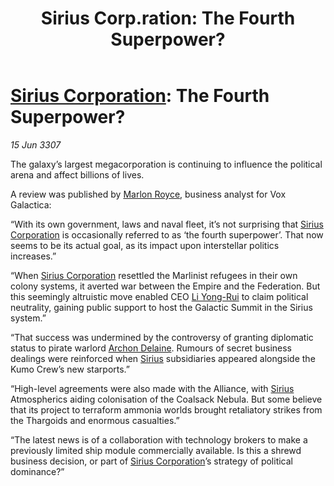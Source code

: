 :PROPERTIES:
:ID:       85b241ae-7c33-4613-b06b-03ac7360b4fc
:END:
#+title: Sirius Corp.ration: The Fourth Superpower?
#+filetags: :3307:Federation:Empire:Alliance:Thargoid:galnet:

* [[id:aae70cda-c437-4ffa-ac0a-39703b6aa15a][Sirius Corporation]]: The Fourth Superpower?

/15 Jun 3307/

The galaxy’s largest megacorporation is continuing to influence the political arena and affect billions of lives. 

A review was published by [[id:d4e49144-20cb-468e-b3ce-f594c2b5bf13][Marlon Royce]], business analyst for Vox Galactica: 

“With its own government, laws and naval fleet, it’s not surprising that [[id:aae70cda-c437-4ffa-ac0a-39703b6aa15a][Sirius Corporation]] is occasionally referred to as ‘the fourth superpower’. That now seems to be its actual goal, as its impact upon interstellar politics increases.” 

“When [[id:aae70cda-c437-4ffa-ac0a-39703b6aa15a][Sirius Corporation]] resettled the Marlinist refugees in their own colony systems, it averted war between the Empire and the Federation. But this seemingly altruistic move enabled CEO [[id:f0655b3a-aca9-488f-bdb3-c481a42db384][Li Yong-Rui]] to claim political neutrality, gaining public support to host the Galactic Summit in the Sirius system.” 

“That success was undermined by the controversy of granting diplomatic status to pirate warlord [[id:7aae0550-b8ba-42cf-b52b-e7040461c96f][Archon Delaine]]. Rumours of secret business dealings were reinforced when [[id:83f24d98-a30b-4917-8352-a2d0b4f8ee65][Sirius]] subsidiaries appeared alongside the Kumo Crew’s new starports.” 

“High-level agreements were also made with the Alliance, with [[id:83f24d98-a30b-4917-8352-a2d0b4f8ee65][Sirius]] Atmospherics aiding colonisation of the Coalsack Nebula. But some believe that its project to terraform ammonia worlds brought retaliatory strikes from the Thargoids and enormous casualties.” 

“The latest news is of a collaboration with technology brokers to make a previously limited ship module commercially available. Is this a shrewd business decision, or part of [[id:aae70cda-c437-4ffa-ac0a-39703b6aa15a][Sirius Corporation]]’s strategy of political dominance?”

